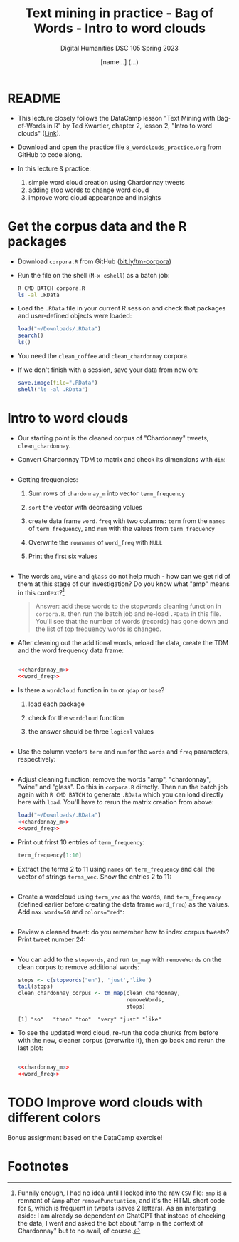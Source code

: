 #+TITLE: Text mining in practice - Bag of Words - Intro to word clouds
#+AUTHOR: [name...] (...)
#+SUBTITLE: Digital Humanities DSC 105 Spring 2023
#+STARTUP:overview hideblocks indent inlineimages
#+OPTIONS: toc:nil num:nil ^:nil
#+PROPERTY: header-args:R :session *R* :results output :exports both :noweb yes
* README

- This lecture closely follows the DataCamp lesson "Text Mining with
  Bag-of-Words in R" by Ted Kwartler, chapter 2, lesson 2, "Intro to
  word clouds" ([[https://campus.datacamp.com/courses/text-mining-with-bag-of-words-in-r/][Link]]).

- Download and open the practice file ~8_wordclouds_practice.org~ from
  GitHub to code along.

- In this lecture & practice:
  1) simple word cloud creation using Chardonnay tweets
  2) adding stop words to change word cloud
  3) improve word cloud appearance and insights

* Get the corpus data and the R packages

- Download ~corpora.R~ from GitHub ([[https://bit.ly/tm-corpora][bit.ly/tm-corpora]])

- Run the file on the shell (~M-x eshell~) as a batch job:
  #+begin_src sh
    R CMD BATCH corpora.R
    ls -al .RData
  #+end_src

- Load the ~.RData~ file in your current R session and check that
  packages and user-defined objects were loaded:
  #+begin_src R
    load("~/Downloads/.RData")
    search()
    ls()
  #+end_src

- You need the ~clean_coffee~ and ~clean_chardonnay~ corpora.

- If we don't finish with a session, save your data from now on:
  #+begin_src R
    save.image(file=".RData")
    shell("ls -al .RData")
  #+end_src

* Intro to word clouds

- Our starting point is the cleaned corpus of "Chardonnay" tweets,
  ~clean_chardonnay~.

- Convert Chardonnay TDM to matrix and check its dimensions with ~dim~:
  #+name: chardonnay_m
  #+begin_src R
    
  #+end_src

- Getting frequencies:
  1) Sum rows of ~chardonnay_m~ into vector ~term_frequency~
  2) ~sort~ the vector with decreasing values
  3) create data frame ~word.freq~ with two columns: ~term~ from the ~names~
     of ~term_frequency~, and ~num~ with the values from ~term_frequency~
  4) Overwrite the ~rownames~ of ~word_freq~ with ~NULL~
  5) Print the first six values
  #+name: word_freq
  #+begin_src R

  #+end_src

- The words ~amp~, ~wine~ and ~glass~ do not help much - how can we get rid
  of them at this stage of our investigation? Do you know what "amp"
  means in this context?[fn:1]
  #+begin_quote
  Answer: add these words to the stopwords cleaning function in
  ~corpora.R~, then run the batch job and re-load ~.RData~ in this
  file. You'll see that the number of words (records) has gone down
  and the list of top frequency words is changed.
  #+end_quote

- After cleaning out the additional words, reload the data, create the
  TDM and the word frequency data frame:
    #+begin_src R

    <<chardonnay_m>>
    <<word_freq>>
  #+end_src

- Is there a ~wordcloud~ function in ~tm~ or ~qdap~ or ~base~?
  1) load each package
  2) check for the ~wordcloud~ function
  3) the answer should be three ~logical~ values
  #+begin_src R

  #+end_src

- Use the column vectors ~term~ and ~num~ for the ~words~ and ~freq~
  parameters, respectively:
  #+begin_src R :results graphics file :file wordcloud1.png

  #+end_src

- Adjust cleaning function: remove the words "amp", "chardonnay",
  "wine" and "glass". Do this in ~corpora.R~ directly. Then run the
  batch job again with ~R CMD BATCH~ to generate ~.RData~ which you can
  load directly here with ~load~. You'll have to rerun the matrix
  creation from above:
  #+begin_src R
    load("~/Downloads/.RData")
    <<chardonnay_m>>
    <<word_freq>>
  #+end_src

- Print out frirst 10 entries of ~term_frequency~:
  #+begin_src R
    term_frequency[1:10]
  #+end_src

- Extract the terms 2 to 11 using ~names~ on ~term_frequency~ and call the
  vector of strings ~terms_vec~. Show the entries 2 to 11:
  #+begin_src R

  #+end_src

- Create a wordcloud using ~term_vec~ as the words, and ~term_frequency~
  (defined earlier before creating the data frame ~word_freq~) as the
  values. Add ~max.words=50~ and ~colors="red"~:
  #+begin_src R :results graphics file :file termcloud.png

  #+end_src

- Review a cleaned tweet: do you remember how to index corpus tweets?
  Print tweet number 24:
  #+begin_src R

  #+end_src

- You can add to the ~stopwords~, and run ~tm_map~ with ~removeWords~ on the
  clean corpus to remove additional words:
  #+begin_src R
    stops <- c(stopwords("en"), 'just','like')
    tail(stops)
    clean_chardonnay_corpus <- tm_map(clean_chardonnay,
                                      removeWords,
                                      stops)
  #+end_src

  #+RESULTS:
  : [1] "so"   "than" "too"  "very" "just" "like"

- To see the updated word cloud, re-run the code chunks from before
  with the new, cleaner corpus (overwrite it), then go back and rerun
  the last plot:
  #+begin_src R

    <<chardonnay_m>>
    <<word_freq>>
  #+end_src

* TODO Improve word clouds with different colors

Bonus assignment based on the DataCamp exercise!

* Footnotes

[fn:1] Funnily enough, I had no idea until I looked into the raw ~CSV~
file: ~amp~ is a remnant of ~&amp~ after ~removePunctuation~, and it's the
HTML short code for ~&~, which is frequent in tweets (saves 2
letters). As an interesting aside: I am already so dependent on
ChatGPT that instead of checking the data, I went and asked the bot
about "amp in the context of Chardonnay" but to no avail, of course.
